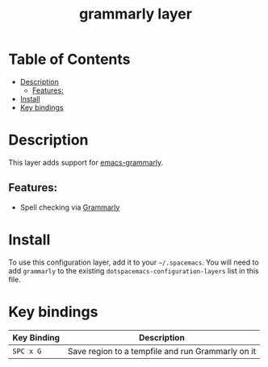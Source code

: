 #+TITLE: grammarly layer

* Table of Contents
- [[#description][Description]]
  - [[#features][Features:]]
- [[#install][Install]]
- [[#key-bindings][Key bindings]]

* Description
This layer adds support for [[https://github.com/mmagnus/emacs-grammarly][emacs-grammarly]].

** Features:
  - Spell checking via [[https://www.grammarly.com/][Grammarly]]

* Install
To use this configuration layer, add it to your =~/.spacemacs=. You will need to
add =grammarly= to the existing =dotspacemacs-configuration-layers= list in this
file.

* Key bindings

| Key Binding | Description                                       |
|-------------+---------------------------------------------------|
| ~SPC x G~   | Save region to a tempfile and run Grammarly on it |

